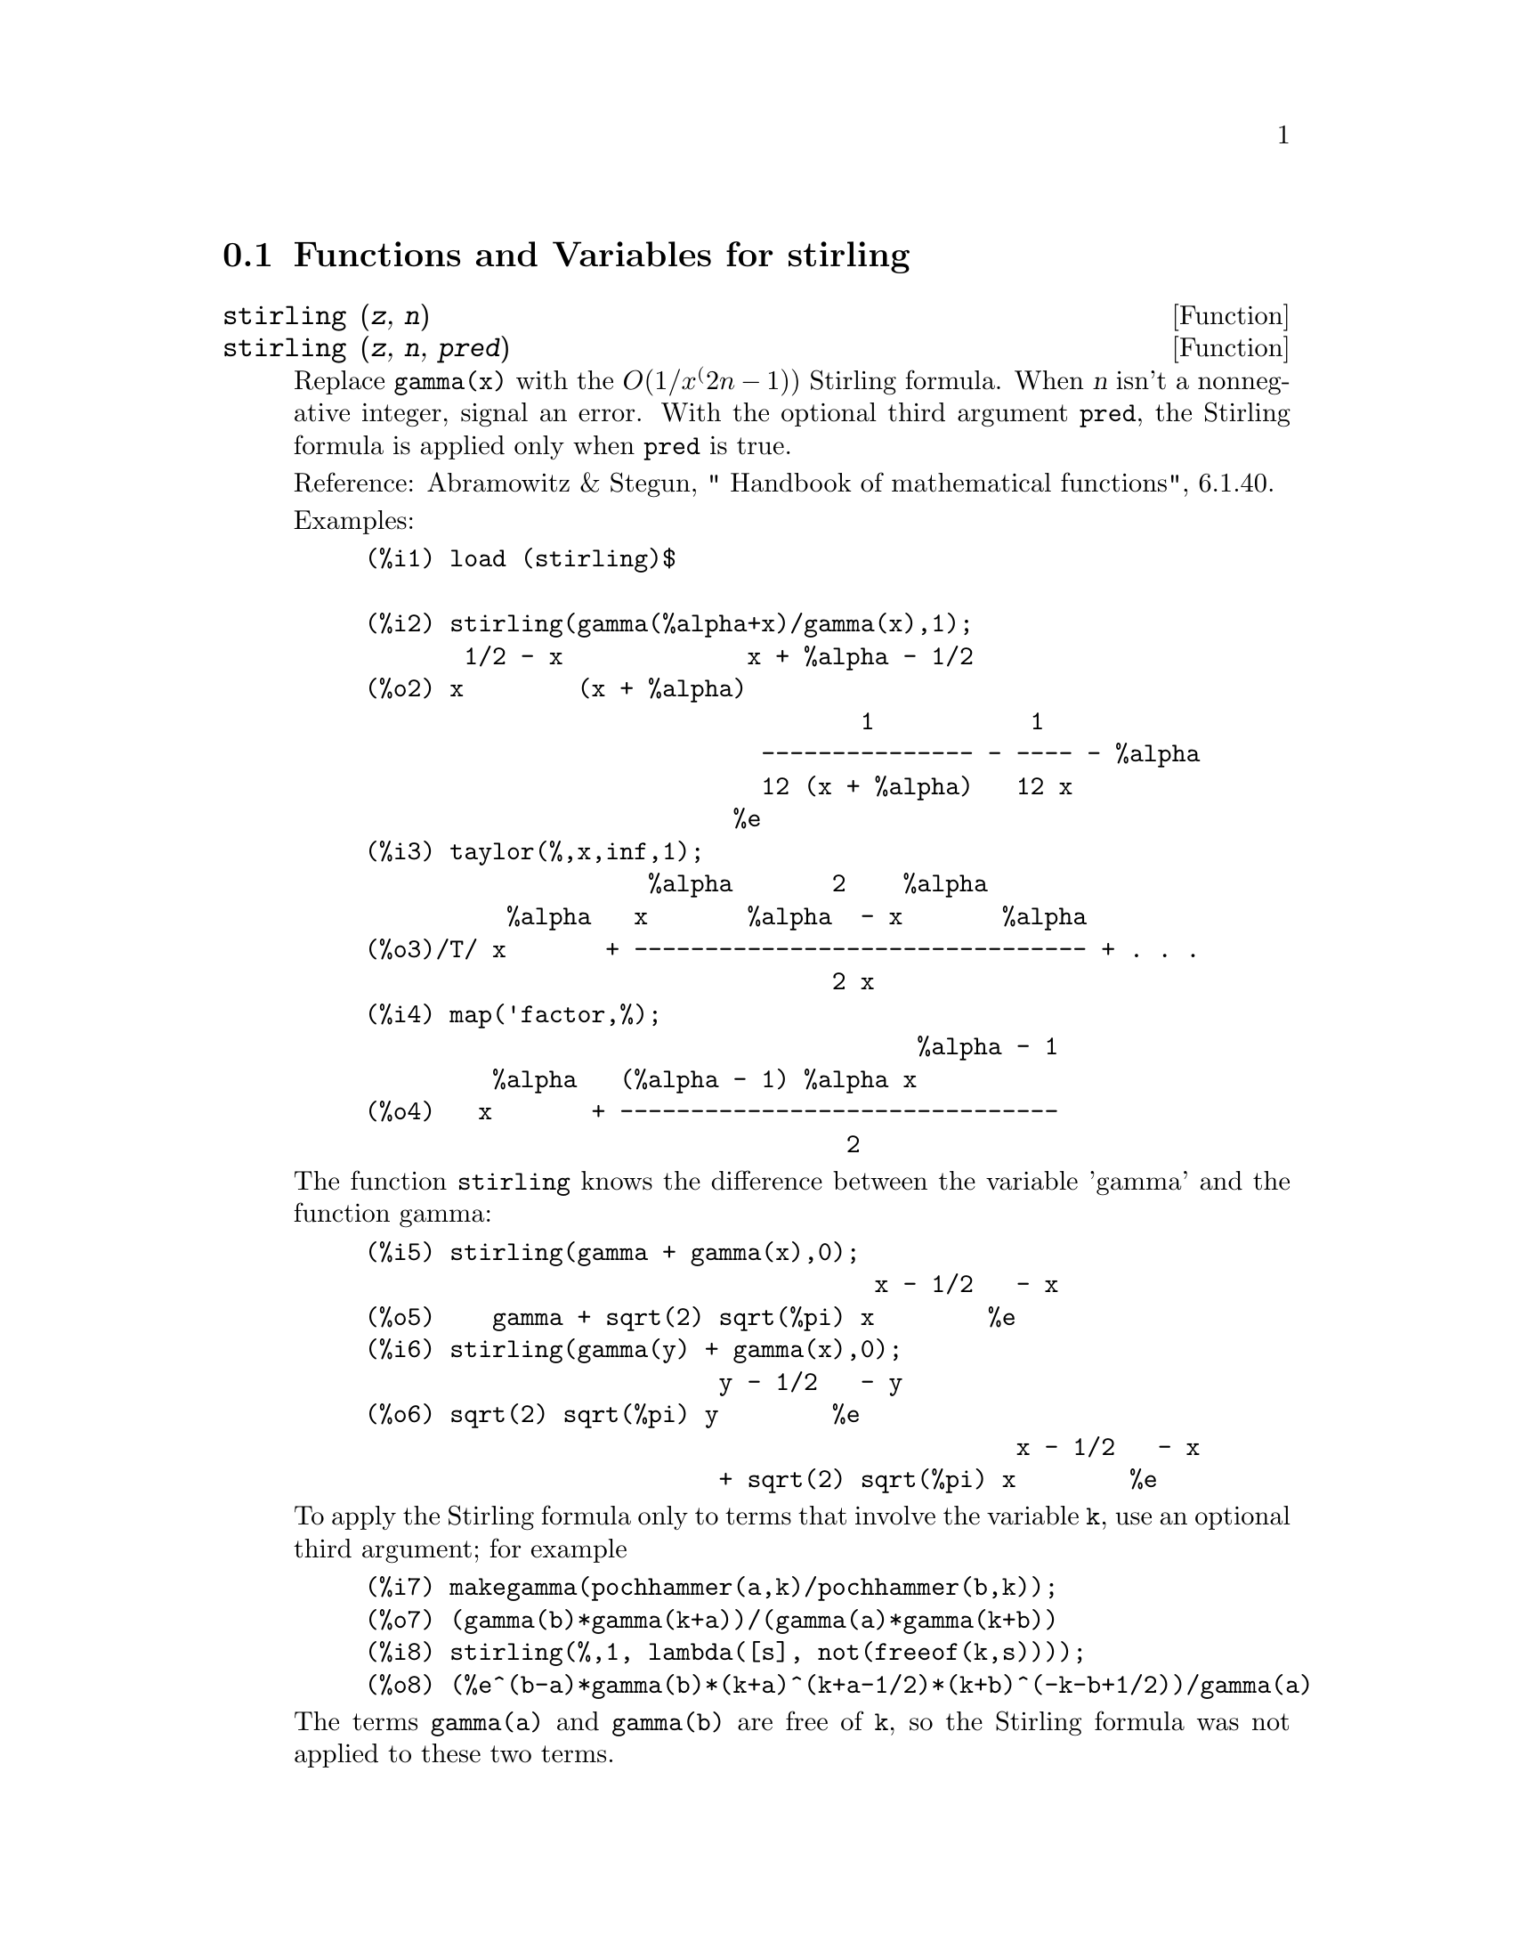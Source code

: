 @c -----------------------------------------------------------------------------
@c File     : stirling.de.texi
@c License  : GNU General Public License (GPL)
@c Language : German
@c Date     : 08.11.2010
@c 
@c This file is part of Maxima -- GPL CAS based on DOE-MACSYMA
@c -----------------------------------------------------------------------------

@menu
* Functions and Variables for stirling::
@end menu

@c -----------------------------------------------------------------------------
@node Functions and Variables for stirling,  , stirling, stirling
@section Functions and Variables for stirling

@c -----------------------------------------------------------------------------
@deffn  {Function} stirling (@var{z}, @var{n})
@deffnx {Function} stirling (@var{z}, @var{n}, @var{pred})

Replace @code{gamma(x)} with the @math{O(1/x^(2n-1))} Stirling formula. When 
@var{n} isn't a nonnegative integer, signal an error. With the optional third 
argument @code{pred}, the Stirling formula is applied only when @code{pred} is 
true.

Reference: Abramowitz & Stegun, " Handbook of mathematical functions", 6.1.40.

Examples:

@example
(%i1) load (stirling)$

(%i2) stirling(gamma(%alpha+x)/gamma(x),1);
       1/2 - x             x + %alpha - 1/2
(%o2) x        (x + %alpha)
                                   1           1
                            --------------- - ---- - %alpha
                            12 (x + %alpha)   12 x
                          %e
(%i3) taylor(%,x,inf,1);
                    %alpha       2    %alpha
          %alpha   x       %alpha  - x       %alpha
(%o3)/T/ x       + -------------------------------- + . . .
                                 2 x
(%i4) map('factor,%);
                                       %alpha - 1
         %alpha   (%alpha - 1) %alpha x
(%o4)   x       + -------------------------------
                                  2
@end example

The function @code{stirling} knows the difference between the variable 'gamma' 
and the function gamma:

@example
(%i5) stirling(gamma + gamma(x),0);
                                    x - 1/2   - x
(%o5)    gamma + sqrt(2) sqrt(%pi) x        %e
(%i6) stirling(gamma(y) + gamma(x),0);
                         y - 1/2   - y
(%o6) sqrt(2) sqrt(%pi) y        %e
                                              x - 1/2   - x
                         + sqrt(2) sqrt(%pi) x        %e
@end example

To apply the Stirling formula only to terms that involve the variable @code{k},
use an optional third argument; for example

@example
(%i7) makegamma(pochhammer(a,k)/pochhammer(b,k));
(%o7) (gamma(b)*gamma(k+a))/(gamma(a)*gamma(k+b))
(%i8) stirling(%,1, lambda([s], not(freeof(k,s))));
(%o8) (%e^(b-a)*gamma(b)*(k+a)^(k+a-1/2)*(k+b)^(-k-b+1/2))/gamma(a)
@end example

The terms @code{gamma(a)} and @code{gamma(b)} are free of @code{k}, so the 
Stirling formula was not applied to these two terms.

To use this function write first @code{load("stirling")}.

@c @opencatbox
@c @category{Gamma and factorial functions} @category{Share packages} @category{Package stirling}
@c @closecatbox
@end deffn

@c --- End of file stirling.de.texi

